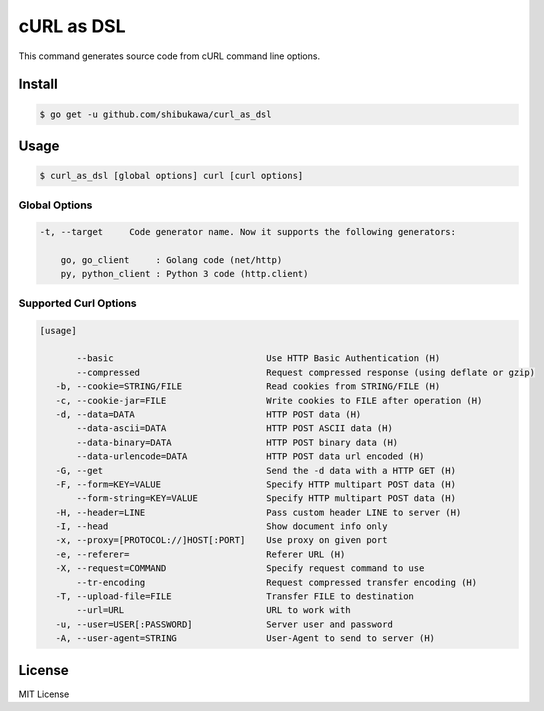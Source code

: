 cURL as DSL
===================

This command generates source code from cURL command line options.

Install
---------

.. code-block:: bash

   $ go get -u github.com/shibukawa/curl_as_dsl

Usage
-------

.. code-block:: bash

   $ curl_as_dsl [global options] curl [curl options]

Global Options
~~~~~~~~~~~~~~~~~~~~~~~~

.. code-block:: none

   -t, --target     Code generator name. Now it supports the following generators:

       go, go_client     : Golang code (net/http)
       py, python_client : Python 3 code (http.client)


Supported Curl Options
~~~~~~~~~~~~~~~~~~~~~~~~

.. code-block:: none

   [usage]

          --basic                             Use HTTP Basic Authentication (H)
          --compressed                        Request compressed response (using deflate or gzip)
      -b, --cookie=STRING/FILE                Read cookies from STRING/FILE (H)
      -c, --cookie-jar=FILE                   Write cookies to FILE after operation (H)
      -d, --data=DATA                         HTTP POST data (H)
          --data-ascii=DATA                   HTTP POST ASCII data (H)
          --data-binary=DATA                  HTTP POST binary data (H)
          --data-urlencode=DATA               HTTP POST data url encoded (H)
      -G, --get                               Send the -d data with a HTTP GET (H)
      -F, --form=KEY=VALUE                    Specify HTTP multipart POST data (H)
          --form-string=KEY=VALUE             Specify HTTP multipart POST data (H)
      -H, --header=LINE                       Pass custom header LINE to server (H)
      -I, --head                              Show document info only
      -x, --proxy=[PROTOCOL://]HOST[:PORT]    Use proxy on given port
      -e, --referer=                          Referer URL (H)
      -X, --request=COMMAND                   Specify request command to use
          --tr-encoding                       Request compressed transfer encoding (H)
      -T, --upload-file=FILE                  Transfer FILE to destination
          --url=URL                           URL to work with
      -u, --user=USER[:PASSWORD]              Server user and password
      -A, --user-agent=STRING                 User-Agent to send to server (H)

License
---------

MIT License


